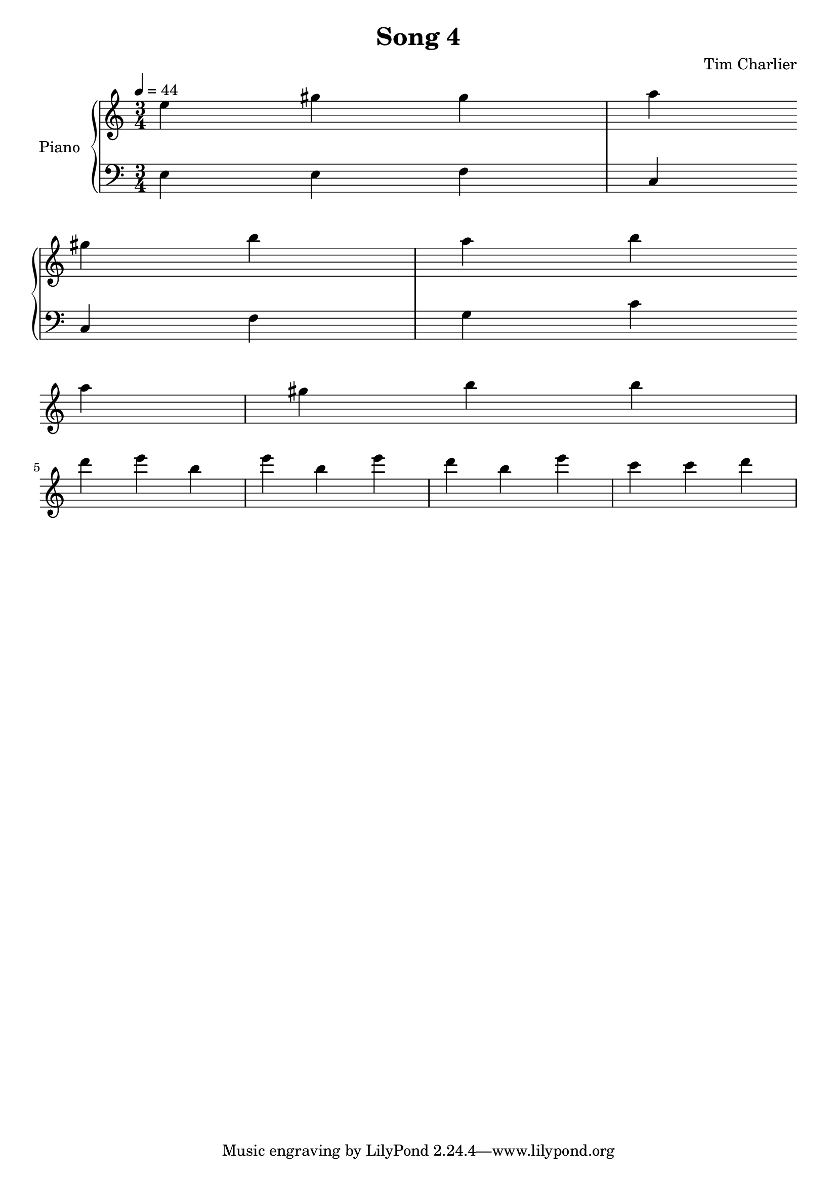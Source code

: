 
\header {
  title = "Song 4"
  composer = "Tim Charlier"
}

upper = \relative c'' {
  \clef treble
  \key a \minor
  \time 3/4
  \tempo 4 = 44

  e4 gis4 gis4 
  a4 gis4 b4 
  a4 b4 a4 
  gis4 b4 b4 
  \break
  d4 e4 b4 
  e4 b4 e4 
  d4 b4 e4 
  c4 c4 d4 
  \break

}

lower = \relative c {
  \clef bass
  \key a \minor
  \time 3/4
  \tempo 4 = 44

  e4
  e4
  f4
  c4
  \break
  c4
  f4
  g4
  c4
  \break

}

\score {
  \new PianoStaff \with { instrumentName = "Piano" }
  <<
    \new Staff = "upper" \upper
    \new Staff = "lower" \lower
  >>
  \layout { }
  \midi { }
}
    